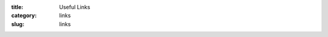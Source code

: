 :title: Useful Links
:category: links
:slug: links


.. row::

    .. column::
        :width: 6

        :h3:`Users`

        *   `General user program login <http://beam.aps.anl.gov/pls/apsweb/gup0005.start_page>`_
        *   `Experiment Safety Assessment Form (ESAF) <http://beam.aps.anl.gov/pls/apsweb/esaf0001.start_page>`_
        *   `APS user information <http://www.aps.anl.gov/Users-Information>`_
        *   `Argonne guest house <http://www.anlgh.org/>`_

    .. column::
        :width: 6

        :h3:`Staff`

        *   `Wiki <http://www.bio.aps.anl.gov/staffwiki/>`_
        *   `Useful links on the wiki <http://www.bio.aps.anl.gov/staffwiki/Links/>`_
        *   `BioCAT github page <http://github.com/biocatiit>`_
        *   `Storage ring status <http://www3.aps.anl.gov/aod/blops/status/srStatus.html>`_
        *   `APS Stockroom Catalog <http://beam.aps.anl.gov/pls/apsweb/st0006.start_page>`_


.. row::

    .. column::
        :width: 6

        :h3:`Fiber/Muscle Diffraction`

        *   `MuscleX <http://musclex.readthedocs.io>`_
        *   `FIT2D <http://www.esrf.fr/computing/scientific/FIT2D/>`_
        *   `CCP13 software for small angle scattering <http://www.diamond.ac.uk/Instruments/Soft-Condensed-Matter/small-angle/SAXS-Software/CCP13.html>`_
        *   `Q Calculator <{filename}/pages/tools_qcalc.rst>`_

    .. column::
        :width: 6

        :h3:`Solution SAXS`

        *   `BioXTAS RAW <http://bioxtas-raw.readthedocs.io/>`_
        *   `ATSAS <http://www.embl-hamburg.de/biosaxs/software.html>`_
        *   `CCP-SAS <http://www.ccpsas.org/>`_
        *   `SAXS on IDPs <http://sosnick.uchicago.edu/SAXSonIDPs>`_
        *   `ScÅtter <http://www.bioisis.net/tutorial/9>`_

.. row::

    .. column::
        :width: 6

        :h3:`Other`

        *   `CXRO X-ray interactions with matter <http://henke.lbl.gov/optical_constants/>`_
        *   `Mucal X-ray absorption cross section calculator <http://www.csrri.iit.edu/mucal.html>`_
        *   `MX <http://mx.iit.edu/>`_
        *   `EPICS <http://www.aps.anl.gov/epics/>`_

    .. column::
        :width: 6

        :h3:`National Institutes of Health`

        *   `National Institute of General Biomedical Sciences (NIGMS) <http://www.nigms.nih.gov/>`_
        *   `Biomedical Technology Resources (BTRs) <http://www.btrportal.org>`_
